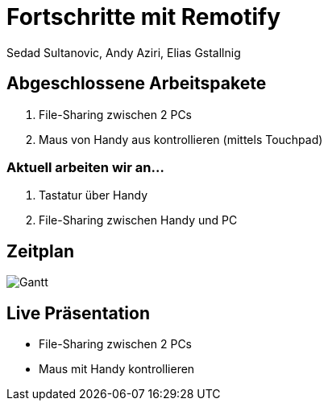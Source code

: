 = Fortschritte mit Remotify
:author: Sedad Sultanovic, Andy Aziri, Elias Gstallnig
:imagesdir: ../../assets

== Abgeschlossene Arbeitspakete

. File-Sharing zwischen 2 PCs
. Maus von Handy aus kontrollieren (mittels Touchpad)

=== Aktuell arbeiten wir an...

. Tastatur über Handy
. File-Sharing zwischen Handy und PC

== Zeitplan

image::Gantt.png[]

== Live Präsentation

* File-Sharing zwischen 2 PCs
* Maus mit Handy kontrollieren
